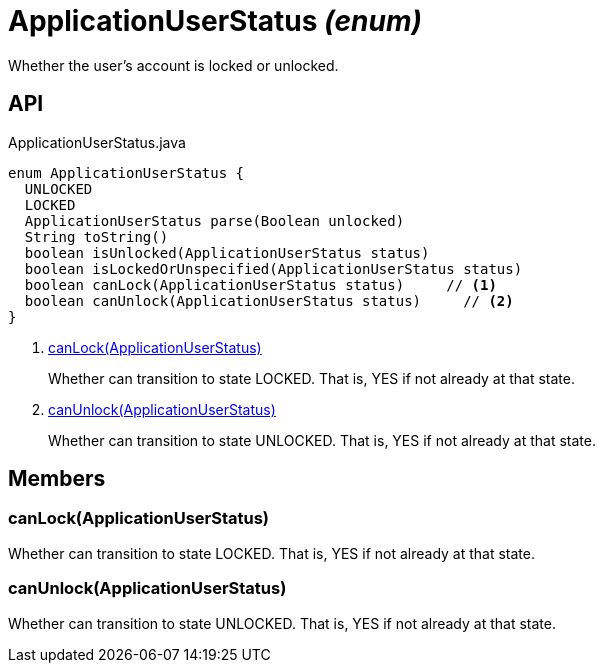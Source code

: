 = ApplicationUserStatus _(enum)_
:Notice: Licensed to the Apache Software Foundation (ASF) under one or more contributor license agreements. See the NOTICE file distributed with this work for additional information regarding copyright ownership. The ASF licenses this file to you under the Apache License, Version 2.0 (the "License"); you may not use this file except in compliance with the License. You may obtain a copy of the License at. http://www.apache.org/licenses/LICENSE-2.0 . Unless required by applicable law or agreed to in writing, software distributed under the License is distributed on an "AS IS" BASIS, WITHOUT WARRANTIES OR  CONDITIONS OF ANY KIND, either express or implied. See the License for the specific language governing permissions and limitations under the License.

Whether the user's account is locked or unlocked.

== API

[source,java]
.ApplicationUserStatus.java
----
enum ApplicationUserStatus {
  UNLOCKED
  LOCKED
  ApplicationUserStatus parse(Boolean unlocked)
  String toString()
  boolean isUnlocked(ApplicationUserStatus status)
  boolean isLockedOrUnspecified(ApplicationUserStatus status)
  boolean canLock(ApplicationUserStatus status)     // <.>
  boolean canUnlock(ApplicationUserStatus status)     // <.>
}
----

<.> xref:#canLock_ApplicationUserStatus[canLock(ApplicationUserStatus)]
+
--
Whether can transition to state LOCKED. That is, YES if not already at that state.
--
<.> xref:#canUnlock_ApplicationUserStatus[canUnlock(ApplicationUserStatus)]
+
--
Whether can transition to state UNLOCKED. That is, YES if not already at that state.
--

== Members

[#canLock_ApplicationUserStatus]
=== canLock(ApplicationUserStatus)

Whether can transition to state LOCKED. That is, YES if not already at that state.

[#canUnlock_ApplicationUserStatus]
=== canUnlock(ApplicationUserStatus)

Whether can transition to state UNLOCKED. That is, YES if not already at that state.
